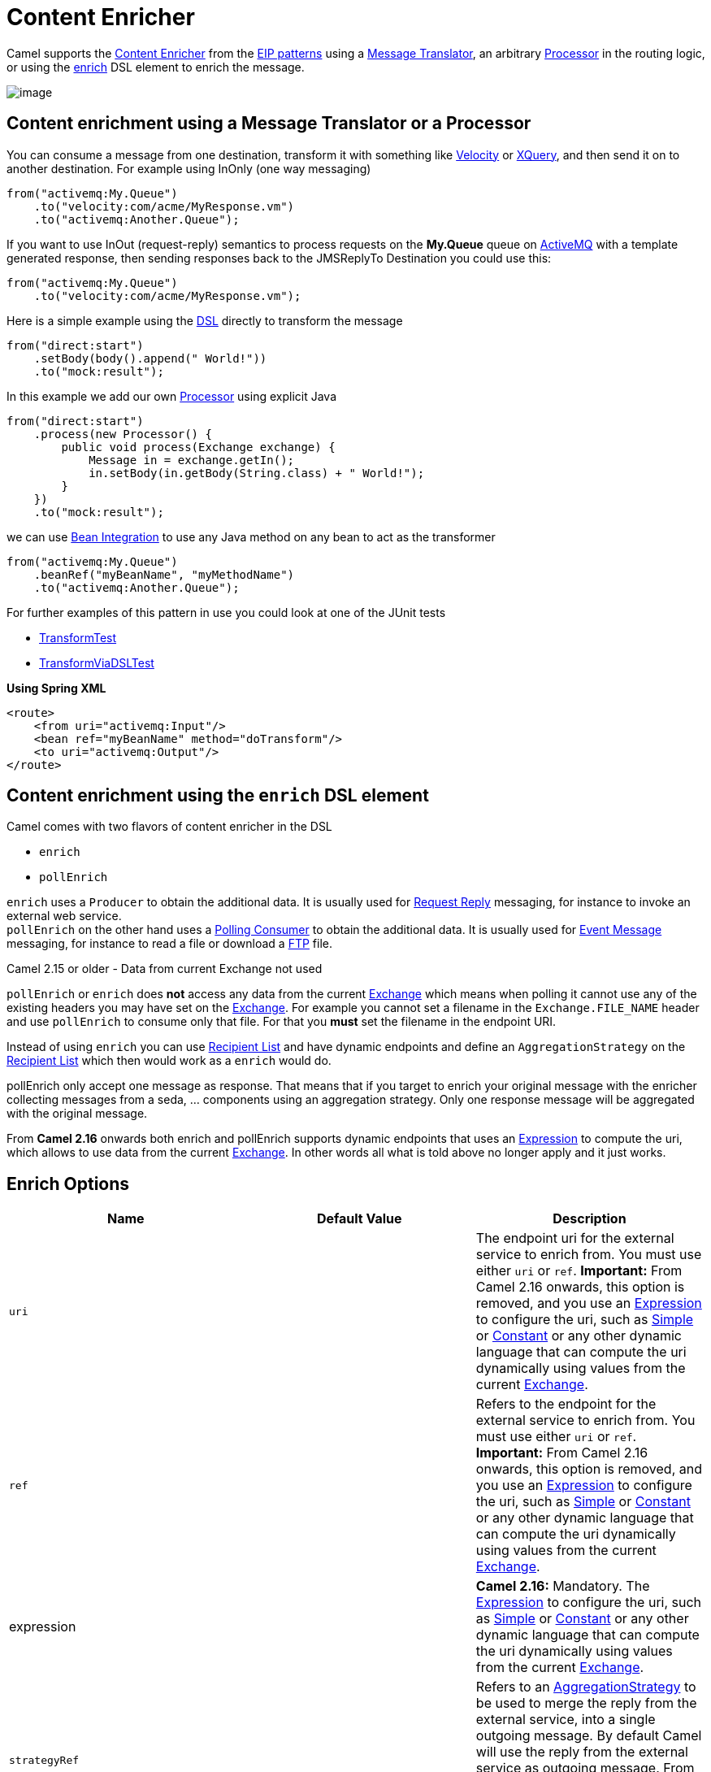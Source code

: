 [[ContentEnricher-ContentEnricher]]
= Content Enricher

Camel supports the
http://www.enterpriseintegrationpatterns.com/DataEnricher.html[Content
Enricher] from the xref:enterprise-integration-patterns.adoc[EIP
patterns] using a xref:message-translator.adoc[Message Translator], an
arbitrary xref:manual:ROOT:processor.adoc[Processor] in the routing logic, or using
the xref:content-enricher.adoc[enrich] DSL element to enrich the
message.

image::eip/DataEnricher.gif[image]

[[ContentEnricher-ContentenrichmentusingaMessageTranslatororaProcessor]]
== Content enrichment using a Message Translator or a Processor

You can consume a message from
one destination, transform it with something like
xref:ROOT:velocity-component.adoc[Velocity] or xref:ROOT:xquery-component.adoc[XQuery], and then send
it on to another destination. For example using InOnly (one way
messaging)

[source,java]
----
from("activemq:My.Queue")
    .to("velocity:com/acme/MyResponse.vm")
    .to("activemq:Another.Queue");
----

If you want to use InOut (request-reply) semantics to process requests
on the *My.Queue* queue on xref:ROOT:activemq-component.adoc[ActiveMQ] with a template
generated response, then sending responses back to the JMSReplyTo
Destination you could use this:

[source,java]
----
from("activemq:My.Queue")
    .to("velocity:com/acme/MyResponse.vm");
----

Here is a simple example using the xref:manual:ROOT:dsl.adoc[DSL] directly to
transform the message

[source,java]
----
from("direct:start")
    .setBody(body().append(" World!"))
    .to("mock:result");
----

In this example we add our own xref:manual:ROOT:processor.adoc[Processor] using
explicit Java

[source,java]
----
from("direct:start")
    .process(new Processor() {
        public void process(Exchange exchange) {
            Message in = exchange.getIn();
            in.setBody(in.getBody(String.class) + " World!");
        }
    })
    .to("mock:result");
----

we can use xref:manual:ROOT:bean-integration.adoc[Bean Integration] to use any Java
method on any bean to act as the transformer

[source,java]
----
from("activemq:My.Queue")
    .beanRef("myBeanName", "myMethodName")
    .to("activemq:Another.Queue");
----

For further examples of this pattern in use you could look at one of the
JUnit tests

* https://github.com/apache/camel/blob/main/core/camel-core/src/test/java/org/apache/camel/processor/TransformTest.java[TransformTest]
* https://github.com/apache/camel/blob/main/core/camel-core/src/test/java/org/apache/camel/processor/TransformViaDSLTest.java[TransformViaDSLTest]

*Using Spring XML*

[source,xml]
----
<route>
    <from uri="activemq:Input"/>
    <bean ref="myBeanName" method="doTransform"/>
    <to uri="activemq:Output"/>
</route>
----

[[ContentEnricher-ContentenrichmentusingtheenrichDSLelement]]
== Content enrichment using the `enrich` DSL element

Camel comes with two flavors of content enricher in the DSL

* `enrich`
* `pollEnrich`

`enrich` uses a `Producer` to obtain the additional data. It is usually
used for xref:requestReply-eip.adoc[Request Reply] messaging, for instance
to invoke an external web service. +
`pollEnrich` on the other hand uses a xref:polling-consumer.adoc[Polling
Consumer] to obtain the additional data. It is usually used for
xref:event-message.adoc[Event Message] messaging, for instance to read a
file or download a xref:ROOT:ftp-component.adoc[FTP] file.

Camel 2.15 or older - Data from current Exchange not used

`pollEnrich` or `enrich` does *not* access any data from the current
xref:manual:ROOT:exchange.adoc[Exchange] which means when polling it cannot use any
of the existing headers you may have set on the
xref:manual:ROOT:exchange.adoc[Exchange]. For example you cannot set a filename in
the `Exchange.FILE_NAME` header and use `pollEnrich` to consume only
that file. For that you *must* set the filename in the endpoint URI.

Instead of using `enrich` you can use xref:recipientList-eip.adoc[Recipient
List] and have dynamic endpoints and define an `AggregationStrategy` on
the xref:recipientList-eip.adoc[Recipient List] which then would work as a
`enrich` would do.

pollEnrich only accept one message as response. That means that if you
target to enrich your original message with the enricher collecting
messages from a seda, ... components using an aggregation strategy. Only
one response message will be aggregated with the original message.

From *Camel 2.16* onwards both enrich and pollEnrich supports dynamic
endpoints that uses an xref:manual:ROOT:expression.adoc[Expression] to compute the
uri, which allows to use data from the current
xref:manual:ROOT:exchange.adoc[Exchange]. In other words all what is told above no
longer apply and it just works.

[[ContentEnricher-EnrichOptions]]
== Enrich Options

[width="100%",cols="34%,33%,33%",options="header",]
|=======================================================================
|Name |Default Value |Description
|`uri` |  |The endpoint uri for the external service to enrich from. You
must use either `uri` or `ref`. *Important:* From Camel 2.16 onwards,
this option is removed, and you use an xref:manual:ROOT:expression.adoc[Expression]
to configure the uri, such as xref:components:languages:simple-language.adoc[Simple] or
xref:components:languages:constant-language.adoc[Constant] or any other dynamic language that can
compute the uri dynamically using values from the current
xref:manual:ROOT:exchange.adoc[Exchange].

|`ref` |  |Refers to the endpoint for the external service to enrich
from. You must use either `uri` or `ref`.  **Important:** From Camel
2.16 onwards, this option is removed, and you use an
xref:manual:ROOT:expression.adoc[Expression] to configure the uri, such as
xref:components:languages:simple-language.adoc[Simple] or xref:components:languages:constant-language.adoc[Constant] or any other
dynamic language that can compute the uri dynamically using values from
the current  xref:manual:ROOT:exchange.adoc[Exchange].

|expression |  |*Camel 2.16:* Mandatory.
The xref:manual:ROOT:expression.adoc[Expression] to configure the uri, such as
xref:components:languages:simple-language.adoc[Simple] or xref:components:languages:constant-language.adoc[Constant] or any other
dynamic language that can compute the uri dynamically using values from
the current  xref:manual:ROOT:exchange.adoc[Exchange].

|`strategyRef` |  |Refers to an
https://github.com/apache/camel/blob/main/core/camel-api/src/main/java/org/apache/camel/AggregationStrategy.java[AggregationStrategy]
to be used to merge the reply from the external service, into a single
outgoing message. By default Camel will use the reply from the external
service as outgoing message. From *Camel 2.12* onwards you can also use
a POJO as the `AggregationStrategy`, see the
xref:aggregate-eip.adoc[Aggregate] page for more details.

|`strategyMethodName` |  |*Camel 2.12:* This option can be used to
explicit declare the method name to use, when using POJOs as the
`AggregationStrategy`. See the xref:aggregate-eip.adoc[Aggregate] page for
more details.

|`strategyMethodAllowNull` |`false` |*Camel 2.12:* If this option is
`false` then the aggregate method is not used if there was no data to
enrich. If this option is `true` then `null` values is used as the
`oldExchange` (when no data to enrich), when using POJOs as the
`AggregationStrategy`. See the xref:aggregate-eip.adoc[Aggregate] page for
more details.

|`aggregateOnException` |`false` |*Camel 2.14:* If this option is
`false` then the aggregate method is *not* used if there was an
exception thrown while trying to retrieve the data to enrich from the
resource. Setting this option to `true` allows end users to control what
to do if there was an exception in the `aggregate` method. For example
to suppress the exception or set a custom message body etc.

|`shareUnitOfWork` |`false` |*Camel 2.16:*  Shares the unit of work with
the parent and the resource exchange. Enrich will by default not share
unit of work between the parent exchange and the resource exchange. This
means the resource exchange has its own individual unit of work. See
xref:split-eip.adoc[Splitter] for more information and example.

|`cacheSize` |  |*Camel 2.16:* Allows to configure the cache size for
the `ProducerCache` which caches producers for reuse in the enrich. Will
by default use the default cache size which is 1000. Setting the value
to -1 allows to turn off the cache all together.

|`ignoreInvalidEndpoint` |`false` |**Camel 2.16:** Whether to ignore an
endpoint URI that could not be resolved. If disabled, Camel will throw
an exception identifying the invalid endpoint URI.
|=======================================================================

[source,java]
----
AggregationStrategy aggregationStrategy = ... 

from("direct:start")
    .enrich("direct:resource", aggregationStrategy)
    .to("direct:result");

from("direct:resource") ...
----

The content enricher (`enrich`) retrieves additional data from a
_resource endpoint_ in order to enrich an incoming message (contained in
the _original exchange_). An aggregation strategy is used to combine the
original exchange and the _resource exchange_. The first parameter of
the `AggregationStrategy.aggregate(Exchange, Exchange)` method
corresponds to the original exchange, the second parameter the
resource exchange. The results from the resource endpoint are stored in
the resource exchange's out-message. Here's an example template for
implementing an aggregation strategy:

[source,java]
----
public class ExampleAggregationStrategy implements AggregationStrategy {

    public Exchange aggregate(Exchange original, Exchange resource) {
        Object originalBody = original.getIn().getBody();
        Object resourceResponse = resource.getIn().getBody();
        Object mergeResult = ... // combine original body and resource response

        if (original.getPattern().isOutCapable()) {
            original.getOut().setBody(mergeResult);
        } else {
            original.getIn().setBody(mergeResult);
        }

        return original;
    }
}
----

Using this template the original exchange can be of any pattern. The
resource exchange created by the enricher is always an in-out exchange.

*Using Spring XML*

The same example in the Spring DSL

[source,xml]
----
<camelContext id="camel" xmlns="http://camel.apache.org/schema/spring">
    <route>
        <from uri="direct:start"/>
        <enrich strategyRef="aggregationStrategy">
            <constant>direct:resource</constant>
        </enrich>
        <to uri="direct:result"/>
    </route>
    <route>
        <from uri="direct:resource"/>
        ...
    </route>
</camelContext>

<bean id="aggregationStrategy" class="..." />
----

[[ContentEnricher-Aggregationstrategyisoptional]]
=== Aggregation strategy is optional

The aggregation strategy is optional. If you do not provide it Camel
will by default just use the body obtained from the resource.

[source,java]
----
from("direct:start")
    .enrich("direct:resource")
    .to("direct:result");
----

In the route above the message sent to the `direct:result` endpoint will
contain the output from the `direct:resource` as we do not use any
custom aggregation.

And for Spring DSL:

[source,xml]
----
<route>
    <from uri="direct:start"/>
    <enrich>
        <constant>direct:resource</constant>
    </enrich>
    <to uri="direct:result"/>
</route>
----

[[ContentEnricher-Usingdynamicuris]]
=== Using dynamic uris

*Since Camel 2.16*

From Camel 2.16 onwards enrich and pollEnrich supports using dynamic
uris computed based on information from the
current xref:manual:ROOT:exchange.adoc[Exchange]. For example to enrich from
a xref:ROOT:http-component.adoc[HTTP] endpoint where the header with key orderId is
used as part of the content-path of the HTTP url:

[source,java]
----
from("direct:start")
    .enrich().simple("http:myserver/$\{header.orderId}/order")
    .to("direct:result");
----

And in XML DSL

[source,xml]
----
<route>
    <from uri="direct:start"/>
    <enrich>
        <simple>http:myserver/$\{header.orderId}/order</simple>
    </enrich>
    <to uri="direct:result"/>
</route>
----

[[ContentEnricher-ContentenrichmentusingpollEnrich]]
=== Content enrichment using `pollEnrich`

The `pollEnrich` works just as the `enrich` however as it uses a
xref:polling-consumer.adoc[Polling Consumer] we have 3 methods when
polling

* receive
* receiveNoWait
* receive(timeout)

[[ContentEnricher-PollEnrichOptions]]
=== PollEnrich Options

[width="100%",cols="34%,33%,33%",options="header",]
|=======================================================================
|Name |Default Value |Description
|`uri` |  |The endpoint uri for the external service to enrich from. You
must use either `uri` or `ref`. **Important:** From Camel 2.16 onwards,
this option is removed, and you use an xref:manual:ROOT:expression.adoc[Expression]
to configure the uri, such as xref:components:languages:simple-language.adoc[Simple] or
xref:components:languages:constant-language.adoc[Constant] or any other dynamic language that can
compute the uri dynamically using values from the current
 xref:manual:ROOT:exchange.adoc[Exchange].

|`ref` |  |Refers to the endpoint for the external service to enrich
from. You must use either `uri` or `ref`. **Important:** From Camel 2.16
onwards, this option is removed, and you use an
xref:manual:ROOT:expression.adoc[Expression] to configure the uri, such as
xref:components:languages:simple-language.adoc[Simple] or xref:components:languages:constant-language.adoc[Constant] or any other
dynamic language that can compute the uri dynamically using values from
the current  xref:manual:ROOT:exchange.adoc[Exchange].

|`expression` |  |**Camel 2.16:** Mandatory.
The xref:manual:ROOT:expression.adoc[Expression] to configure the uri, such as
xref:components:languages:simple-language.adoc[Simple] or xref:components:languages:constant-language.adoc[Constant] or any other
dynamic language that can compute the uri dynamically using values from
the current xref:manual:ROOT:exchange.adoc[Exchange].

|`strategyRef` |  |Refers to an
https://github.com/apache/camel/blob/main/core/camel-api/src/main/java/org/apache/camel/AggregationStrategy.java[AggregationStrategy]
to be used to merge the reply from the external service, into a single
outgoing message. By default Camel will use the reply from the external
service as outgoing message. From *Camel 2.12* onwards you can also use
a POJO as the `AggregationStrategy`, see the
xref:aggregate-eip.adoc[Aggregate] page for more details.

|`strategyMethodName` |  |*Camel 2.12:* This option can be used to
explicit declare the method name to use, when using POJOs as the
`AggregationStrategy`. See the xref:aggregate-eip.adoc[Aggregate] page for
more details.

|`strategyMethodAllowNull` |`false` |*Camel 2.12:* If this option is
`false` then the aggregate method is not used if there was no data to
enrich. If this option is `true` then `null` values is used as the
`oldExchange` (when no data to enrich), when using POJOs as the
`AggregationStrategy`. See the xref:aggregate-eip.adoc[Aggregate] page for
more details.

|`timeout` |`-1` |Timeout in millis when polling from the external
service. See below for important details about the timeout.

|`aggregateOnException` |`false` |*Camel 2.14:* If this option is
`false` then the aggregate method is *not* used if there was an
exception thrown while trying to retrieve the data to enrich from the
resource. Setting this option to `true` allows end users to control what
to do if there was an exception in the `aggregate` method. For example
to suppress the exception or set a custom message body etc.

|`cacheSize` |  |*Camel 2.16:* Allows to configure the cache size for
the `ConsumerCache` which caches consumers for reuse in the pollEnrich.
Will by default use the default cache size which is 1000. Setting the
value to -1 allows to turn off the cache all together.

|`ignoreInvalidEndpoint` |`false` |**Camel 2.16:** Whether to ignore an
endpoint URI that could not be resolved. If disabled, Camel will throw
an exception identifying the invalid endpoint URI.
|=======================================================================

Good practice to use timeout value

By default Camel will use the `receive`. Which may block until there is
a message available. It is therefore recommended to always provide a
timeout value, to make this clear that we may wait for a message, until
the timeout is hit.

If there is no data then the `newExchange` in the aggregation strategy
is `null`.

You can pass in a timeout value that determines which method to use

* if timeout is -1 or other negative number then `receive` is selected
(*Important:* the `receive` method may block if there is no message)
* if timeout is 0 then `receiveNoWait` is selected
* otherwise `receive(timeout)` is selected

The timeout values is in millis.

Camel 2.15 or older - Data from current Exchange not used

`pollEnrich` does *not* access any data from the current
xref:manual:ROOT:exchange.adoc[Exchange] which means when polling it cannot use any
of the existing headers you may have set on the
xref:manual:ROOT:exchange.adoc[Exchange]. For example you cannot set a filename in
the `Exchange.FILE_NAME` header and use `pollEnrich` to consume only
that file. For that you *must* set the filename in the endpoint URI.

From **Camel 2.16** onwards both enrich and pollEnrich supports dynamic
endpoints that uses an xref:manual:ROOT:expression.adoc[Expression] to compute the
uri, which allows to use data from the current
xref:manual:ROOT:exchange.adoc[Exchange]. In other words all what is told above no
longer apply and it just works.

[[ContentEnricher-Example]]
==== Example

In this example we enrich the message by loading the content from the
file named inbox/data.txt.

[source,java]
----
from("direct:start")
    .pollEnrich("file:inbox?fileName=data.txt")
    .to("direct:result");
----

And in XML DSL you do:

[source,xml]
----
<route>
    <from uri="direct:start"/>
    <pollEnrich>
        <constant>file:inbox?fileName=data.txt</constant>
    </pollEnrich>
    <to uri="direct:result"/>
</route>
----

If there is no file then the message is empty. We can use a timeout to
either wait (potentially forever) until a file exists, or use a timeout
to wait a certain period.

For example to wait up to 5 seconds you can do:

[source,xml]
----
<route>
    <from uri="direct:start"/>
    <pollEnrich timeout="5000">
        <constant>file:inbox?fileName=data.txt</constant>
    </pollEnrich>
    <to uri="direct:result"/>
</route>
----

[[ContentEnricher-Usingdynamicuris.1]]
==== Using dynamic uris

*Since Camel 2.16*

From Camel 2.16 onwards enrich and pollEnrich supports using dynamic
uris computed based on information from the
current xref:manual:ROOT:exchange.adoc[Exchange]. For example to pollEnrich from an
endpoint that uses a header to indicate a xref:ROOT:seda-component.adoc[SEDA] queue
name:

[source,java]
----
from("direct:start")
    .pollEnrich()
    .simple("seda:$\{header.name}")
    .to("direct:result");
----

And in XML DSL

[source,xml]
----
<route>
    <from uri="direct:start"/>
    <pollEnrich>
        <simple>seda:$\{header.name}</simple>
    </pollEnrich>
    <to uri="direct:result"/>
</route>
----

